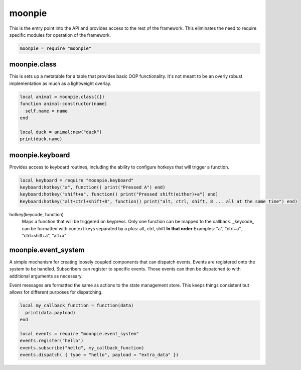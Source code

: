 moonpie
=======

This is the entry point into the API and provides access to the rest of the framework. This eliminates the
need to require specific modules for operation of the framework. 

.. code-block:: lua

    moonpie = require "moonpie"

moonpie.class
^^^^^^^^^^^^^

This is sets up a metatable for a table that provides basic OOP functionality. It's not meant to be an overly
robust implementation as much as a lightweight overlay.

.. code-block:: lua

    local animal = moonpie.class({})
    function animal:constructor(name)
      self.name = name
    end
    
    local duck = animal:new("duck")
    print(duck.name)

moonpie.keyboard
^^^^^^^^^^^^^^^^

Provides access to keyboard routines, including the ability to configure hotkeys that will trigger a function.

.. code-block:: lua

    local keyboard = require "moonpie.keyboard"
    keyboard:hotkey("a", function() print("Pressed A") end)
    keyboard:hotkey("shift+a", function() print("Pressed shift(either)+a") end)
    Keyboard:hotkey("alt+ctrl+shift+8", function() print("alt, ctrl, shift, 8 ... all at the same time") end)

hotkey(keycode, function)
  Maps a function that will be triggered on keypress. Only one function can be mapped to the callback.
  _keycode_ can be formatted with context keys separated by a plus: alt, ctrl, shift **In that order**
  Examples: "a", "ctrl+a", "ctrl+shift+a", "alt+a"


moonpie.event_system
^^^^^^^^^^^^^^^^^^^^

A simple mechanism for creating loosely coupled components that can dispatch events. Events are registered onto the 
system to be handled. Subscribers can register to specific events. Those events can then be dispatched to with 
additional arguments as necessary.

Event messages are formatted the same as actions to the state management store. This keeps things consistent but
allows for different purposes for dispatching.

.. code-block:: lua

  local my_callback_function = function(data)
    print(data.payload)
  end

  local events = require "moonpie.event_system"
  events.register("hello")
  events.subscribe("hello", my_callback_function)
  events.dispatch( { type = "hello", payload = "extra_data" })
